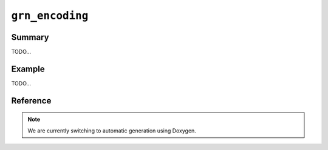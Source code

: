 .. -*- rst -*-

``grn_encoding``
================

Summary
-------

TODO...

Example
-------

TODO...

Reference
---------

.. note::
   We are currently switching to automatic generation using Doxygen.

